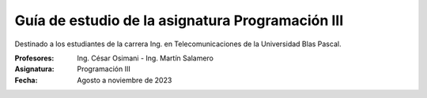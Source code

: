 Guía de estudio de la asignatura Programación III
=================================================

Destinado a los estudiantes de la carrera Ing. en Telecomunicaciones de la Universidad Blas Pascal.


:Profesores: Ing. César Osimani - Ing. Martín Salamero
:Asignatura: Programación III
:Fecha: Agosto a noviembre de 2023






